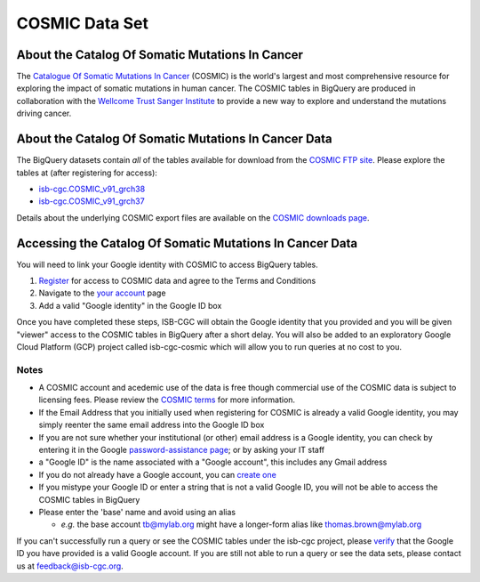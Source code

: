 ***************
COSMIC Data Set
***************

About the Catalog Of Somatic Mutations In Cancer
-------------------------------------------------

The `Catalogue Of Somatic Mutations In Cancer <https://cancer.sanger.ac.uk/cosmic>`_ (COSMIC) is the world's largest and most comprehensive resource for exploring the impact of somatic mutations in human cancer. The COSMIC tables in BigQuery are produced in collaboration with the `Wellcome Trust Sanger Institute <http://www.sanger.ac.uk/>`_ to provide a new way to explore and understand the mutations driving cancer. 

About the Catalog Of Somatic Mutations In Cancer Data
------------------------------------------------------

The BigQuery datasets contain *all* of the tables available for download from the `COSMIC FTP site <http://cancer.sanger.ac.uk/cosmic/download>`_. Please explore the tables at (after registering for access):

* `isb-cgc.COSMIC_v91_grch38 <https://console.cloud.google.com/bigquery?p=isb-cgc&d=COSMIC_v91_grch38&page=dataset>`_
* `isb-cgc.COSMIC_v91_grch37 <https://console.cloud.google.com/bigquery?p=isb-cgc&d=COSMIC_v91_grch37&page=dataset>`_

Details about the underlying COSMIC export files are available on the `COSMIC downloads page <https://cancer.sanger.ac.uk/cosmic/download>`_.

Accessing the Catalog Of Somatic Mutations In Cancer Data
------------------------------------------------------

You will need to link your Google identity with COSMIC to access BigQuery tables.

1. `Register <https://cancer.sanger.ac.uk/cosmic/register>`_ for access to COSMIC data and agree to the Terms and Conditions

2. Navigate to the `your account <https://cancer.sanger.ac.uk/cosmic/myaccount>`_ page

3. Add a valid "Google identity" in the Google ID box

Once you have completed these steps, ISB-CGC will obtain the Google identity that you provided and you will be given "viewer" access to the COSMIC tables in BigQuery after a short delay.  You will also be added to an exploratory Google Cloud Platform (GCP) project called isb-cgc-cosmic which will allow you to run queries at no cost to you.
 
Notes
*****

* A COSMIC account and acedemic use of the data is free though commercial use of the COSMIC data is subject to licensing fees. Please review the `COSMIC terms <https://cancer.sanger.ac.uk/cosmic/terms>`_ for more information.

* If the Email Address that you initially used when registering for COSMIC is already a valid Google identity, you may simply reenter the same email address into the Google ID box

* If you are not sure whether your institutional (or other) email address is a Google identity, you can check by entering it in the Google `password-assistance page <https://accounts.google.com/ForgotPasswd>`_; or by asking your IT staff

* a "Google ID" is the name associated with a  "Google account", this includes any Gmail address

* If you do not already have a Google account, you can `create one <https://accounts.google.com/SignUp?hl=en>`_

* If you mistype your Google ID or enter a string that is not a valid Google ID, you will not be able to access the COSMIC tables in BigQuery

* Please enter the 'base' name and avoid using an alias

  - *e.g.* the base account tb@mylab.org might have a longer-form alias like thomas.brown@mylab.org

If you can't successfully run a query or see the COSMIC tables under the isb-cgc project, please `verify <https://accounts.google.com/ForgotPasswd>`_
that the Google ID you have provided is a valid Google account.  If you are still not able to run a query or see the data sets, please contact us at feedback@isb-cgc.org.
